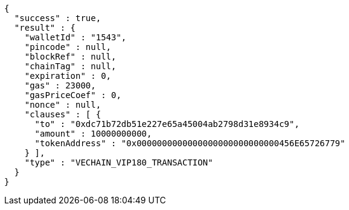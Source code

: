 [source,options="nowrap"]
----
{
  "success" : true,
  "result" : {
    "walletId" : "1543",
    "pincode" : null,
    "blockRef" : null,
    "chainTag" : null,
    "expiration" : 0,
    "gas" : 23000,
    "gasPriceCoef" : 0,
    "nonce" : null,
    "clauses" : [ {
      "to" : "0xdc71b72db51e227e65a45004ab2798d31e8934c9",
      "amount" : 10000000000,
      "tokenAddress" : "0x0000000000000000000000000000456E65726779"
    } ],
    "type" : "VECHAIN_VIP180_TRANSACTION"
  }
}
----